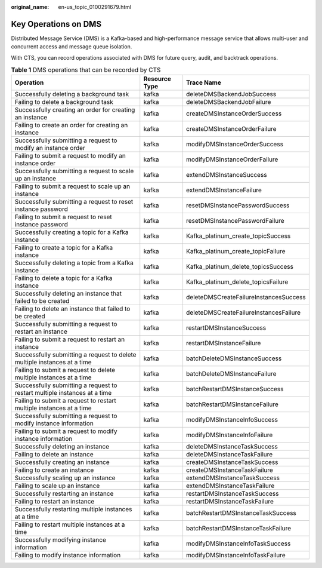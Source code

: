:original_name: en-us_topic_0100291679.html

.. _en-us_topic_0100291679:

Key Operations on DMS
=====================

Distributed Message Service (DMS) is a Kafka-based and high-performance message service that allows multi-user and concurrent access and message queue isolation.

With CTS, you can record operations associated with DMS for future query, audit, and backtrack operations.

.. table:: **Table 1** DMS operations that can be recorded by CTS

   +---------------------------------------------------------------------------+---------------+----------------------------------------+
   | Operation                                                                 | Resource Type | Trace Name                             |
   +===========================================================================+===============+========================================+
   | Successfully deleting a background task                                   | kafka         | deleteDMSBackendJobSuccess             |
   +---------------------------------------------------------------------------+---------------+----------------------------------------+
   | Failing to delete a background task                                       | kafka         | deleteDMSBackendJobFailure             |
   +---------------------------------------------------------------------------+---------------+----------------------------------------+
   | Successfully creating an order for creating an instance                   | kafka         | createDMSInstanceOrderSuccess          |
   +---------------------------------------------------------------------------+---------------+----------------------------------------+
   | Failing to create an order for creating an instance                       | kafka         | createDMSInstanceOrderFailure          |
   +---------------------------------------------------------------------------+---------------+----------------------------------------+
   | Successfully submitting a request to modify an instance order             | kafka         | modifyDMSInstanceOrderSuccess          |
   +---------------------------------------------------------------------------+---------------+----------------------------------------+
   | Failing to submit a request to modify an instance order                   | kafka         | modifyDMSInstanceOrderFailure          |
   +---------------------------------------------------------------------------+---------------+----------------------------------------+
   | Successfully submitting a request to scale up an instance                 | kafka         | extendDMSInstanceSuccess               |
   +---------------------------------------------------------------------------+---------------+----------------------------------------+
   | Failing to submit a request to scale up an instance                       | kafka         | extendDMSInstanceFailure               |
   +---------------------------------------------------------------------------+---------------+----------------------------------------+
   | Successfully submitting a request to reset instance password              | kafka         | resetDMSInstancePasswordSuccess        |
   +---------------------------------------------------------------------------+---------------+----------------------------------------+
   | Failing to submit a request to reset instance password                    | kafka         | resetDMSInstancePasswordFailure        |
   +---------------------------------------------------------------------------+---------------+----------------------------------------+
   | Successfully creating a topic for a Kafka instance                        | kafka         | Kafka_platinum_create_topicSuccess     |
   +---------------------------------------------------------------------------+---------------+----------------------------------------+
   | Failing to create a topic for a Kafka instance                            | kafka         | Kafka_platinum_create_topicFailure     |
   +---------------------------------------------------------------------------+---------------+----------------------------------------+
   | Successfully deleting a topic from a Kafka instance                       | kafka         | Kafka_platinum_delete_topicsSuccess    |
   +---------------------------------------------------------------------------+---------------+----------------------------------------+
   | Failing to delete a topic for a Kafka instance                            | kafka         | Kafka_platinum_delete_topicsFailure    |
   +---------------------------------------------------------------------------+---------------+----------------------------------------+
   | Successfully deleting an instance that failed to be created               | kafka         | deleteDMSCreateFailureInstancesSuccess |
   +---------------------------------------------------------------------------+---------------+----------------------------------------+
   | Failing to delete an instance that failed to be created                   | kafka         | deleteDMSCreateFailureInstancesFailure |
   +---------------------------------------------------------------------------+---------------+----------------------------------------+
   | Successfully submitting a request to restart an instance                  | kafka         | restartDMSInstanceSuccess              |
   +---------------------------------------------------------------------------+---------------+----------------------------------------+
   | Failing to submit a request to restart an instance                        | kafka         | restartDMSInstanceFailure              |
   +---------------------------------------------------------------------------+---------------+----------------------------------------+
   | Successfully submitting a request to delete multiple instances at a time  | kafka         | batchDeleteDMSInstanceSuccess          |
   +---------------------------------------------------------------------------+---------------+----------------------------------------+
   | Failing to submit a request to delete multiple instances at a time        | kafka         | batchDeleteDMSInstanceFailure          |
   +---------------------------------------------------------------------------+---------------+----------------------------------------+
   | Successfully submitting a request to restart multiple instances at a time | kafka         | batchRestartDMSInstanceSuccess         |
   +---------------------------------------------------------------------------+---------------+----------------------------------------+
   | Failing to submit a request to restart multiple instances at a time       | kafka         | batchRestartDMSInstanceFailure         |
   +---------------------------------------------------------------------------+---------------+----------------------------------------+
   | Successfully submitting a request to modify instance information          | kafka         | modifyDMSInstanceInfoSuccess           |
   +---------------------------------------------------------------------------+---------------+----------------------------------------+
   | Failing to submit a request to modify instance information                | kafka         | modifyDMSInstanceInfoFailure           |
   +---------------------------------------------------------------------------+---------------+----------------------------------------+
   | Successfully deleting an instance                                         | kafka         | deleteDMSInstanceTaskSuccess           |
   +---------------------------------------------------------------------------+---------------+----------------------------------------+
   | Failing to delete an instance                                             | kafka         | deleteDMSInstanceTaskFailure           |
   +---------------------------------------------------------------------------+---------------+----------------------------------------+
   | Successfully creating an instance                                         | kafka         | createDMSInstanceTaskSuccess           |
   +---------------------------------------------------------------------------+---------------+----------------------------------------+
   | Failing to create an instance                                             | kafka         | createDMSInstanceTaskFailure           |
   +---------------------------------------------------------------------------+---------------+----------------------------------------+
   | Successfully scaling up an instance                                       | kafka         | extendDMSInstanceTaskSuccess           |
   +---------------------------------------------------------------------------+---------------+----------------------------------------+
   | Failing to scale up an instance                                           | kafka         | extendDMSInstanceTaskFailure           |
   +---------------------------------------------------------------------------+---------------+----------------------------------------+
   | Successfully restarting an instance                                       | kafka         | restartDMSInstanceTaskSuccess          |
   +---------------------------------------------------------------------------+---------------+----------------------------------------+
   | Failing to restart an instance                                            | kafka         | restartDMSInstanceTaskFailure          |
   +---------------------------------------------------------------------------+---------------+----------------------------------------+
   | Successfully restarting multiple instances at a time                      | kafka         | batchRestartDMSInstanceTaskSuccess     |
   +---------------------------------------------------------------------------+---------------+----------------------------------------+
   | Failing to restart multiple instances at a time                           | kafka         | batchRestartDMSInstanceTaskFailure     |
   +---------------------------------------------------------------------------+---------------+----------------------------------------+
   | Successfully modifying instance information                               | kafka         | modifyDMSInstanceInfoTaskSuccess       |
   +---------------------------------------------------------------------------+---------------+----------------------------------------+
   | Failing to modify instance information                                    | kafka         | modifyDMSInstanceInfoTaskFailure       |
   +---------------------------------------------------------------------------+---------------+----------------------------------------+
